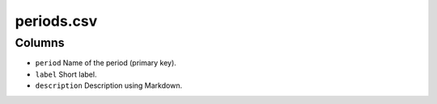 periods.csv
===========

Columns
-------

-  ``period`` Name of the period (primary key).
-  ``label`` Short label.
-  ``description`` Description using Markdown.

